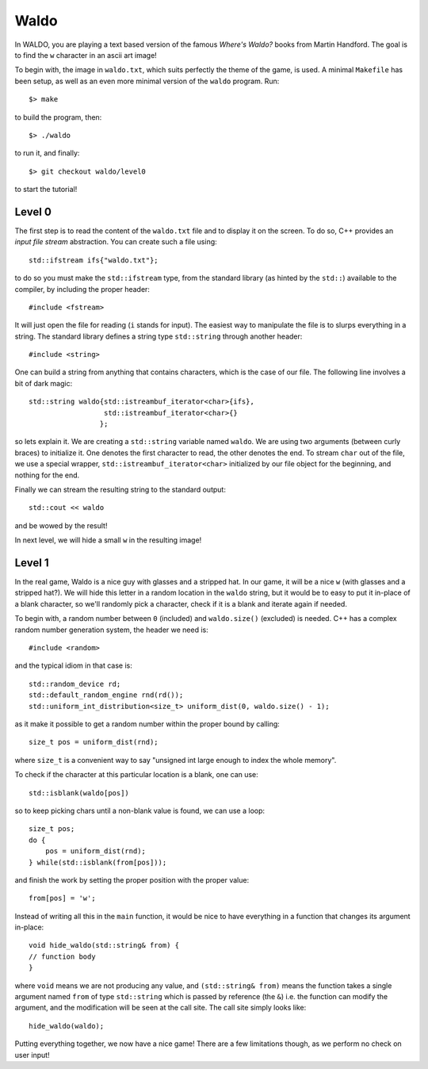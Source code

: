 =====
Waldo
=====

In WALDO, you are playing a text based version of the famous *Where's Waldo?*
books from Martin Handford. The goal is to find the ``w`` character in an ascii
art image!

To begin with, the image in ``waldo.txt``, which suits perfectly the theme of
the game, is used. A minimal ``Makefile`` has been setup, as well as an even
more minimal version of the ``waldo`` program. Run::

    $> make

to build the program, then::

    $> ./waldo

to run it, and finally::

    $> git checkout waldo/level0

to start the tutorial!


Level 0
=======

The first step is to read the content of the ``waldo.txt`` file and to display
it on the screen. To do so, C++ provides an *input file stream* abstraction. You
can create such a file using::

    std::ifstream ifs{"waldo.txt"};

to do so you must make the ``std::ifstream`` type, from the standard library (as
hinted by the ``std::``) available to the compiler, by including the proper
header::

    #include <fstream>

It will just open the file for reading (``i`` stands for input). The easiest way
to manipulate the file is to slurps everything in a string. The standard library
defines a string type ``std::string`` through another header::

    #include <string>

One can build a string from anything that contains characters, which is the case
of our file. The following line involves a bit of dark magic::

    std::string waldo{std::istreambuf_iterator<char>{ifs},
                      std::istreambuf_iterator<char>{}
                     };

so lets explain it. We are creating a ``std::string`` variable named ``waldo``.
We are using two arguments (between curly braces) to initialize it. One denotes
the first character to read, the other denotes the end. To stream ``char`` out
of the file, we use a special wrapper, ``std::istreambuf_iterator<char>``
initialized by our file object for the beginning, and nothing for the end.

Finally we can stream the resulting string to the standard output::

    std::cout << waldo

and be wowed by the result!

In next level, we will hide a small ``w`` in the resulting image!

Level 1
=======

In the real game, Waldo is a nice guy with glasses and a stripped hat. In our
game, it will be a nice ``w`` (with glasses and a stripped hat?). We will hide
this letter in a random location in the ``waldo`` string, but it would be to
easy to put it in-place of a blank character, so we'll randomly pick a
character, check if it is a blank and iterate again if needed.

To begin with, a random number between ``0`` (included) and ``waldo.size()``
(excluded) is needed. C++ has a complex random number generation system, the
header we need is::

    #include <random>

and the typical idiom in that case is::

    std::random_device rd;
    std::default_random_engine rnd(rd());
    std::uniform_int_distribution<size_t> uniform_dist(0, waldo.size() - 1);

as it make it possible to get a random number within the proper bound by
calling::

    size_t pos = uniform_dist(rnd);

where ``size_t`` is a convenient way to say "unsigned int large enough to index
the whole memory".

To check if the character at this particular location is a blank, one can use::

    std::isblank(waldo[pos])

so to keep picking chars until a non-blank value is found, we can use a loop::

    size_t pos;
    do {
        pos = uniform_dist(rnd);
    } while(std::isblank(from[pos]));

and finish the work by setting the proper position with the proper value::

    from[pos] = 'w';

Instead of writing all this in the ``main`` function, it would be nice to have
everything in a function that changes its argument in-place::

    void hide_waldo(std::string& from) {
    // function body
    }

where ``void`` means we are not producing any value, and ``(std::string& from)``
means the function takes a single argument named ``from`` of type
``std::string`` which is passed by reference (the ``&``) i.e. the function can
modify the argument, and the modification will be seen at the call site. The
call site simply looks like::

    hide_waldo(waldo);

Putting everything together, we now have a nice game! There are a few
limitations though, as we perform no check on user input!
